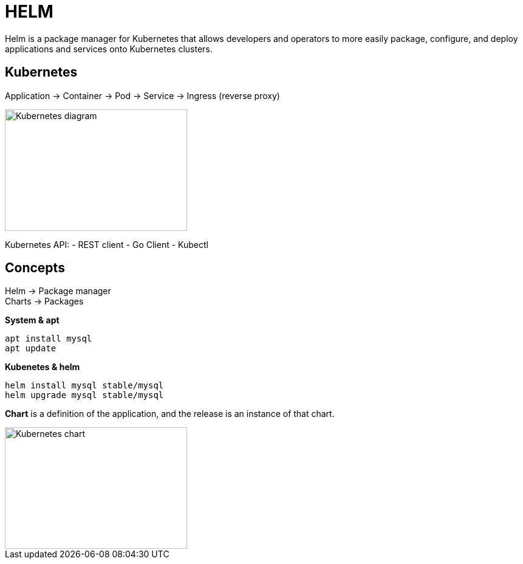 ifndef::imagesdir[:imagesdir: ../images]

= HELM

Helm is a package manager for Kubernetes that allows developers and operators to more easily package, configure, and deploy applications and services onto Kubernetes clusters.

== Kubernetes

Application -> Container -> Pod -> Service -> Ingress (reverse proxy)

image::kubernetes/kubernatesbasicdiagram.png[Kubernetes diagram,300,200]

Kubernetes API:
- REST client
- Go Client
- Kubectl

== Concepts

Helm -> Package manager +
Charts -> Packages

*System & apt*

----
apt install mysql
apt update
----

*Kubenetes & helm*

----
helm install mysql stable/mysql
helm upgrade mysql stable/mysql
----

*Chart* is a definition of the application, and the release is an instance of that chart.

image::kubernetes/kubernetesChart.png[Kubernetes chart,300,200]

